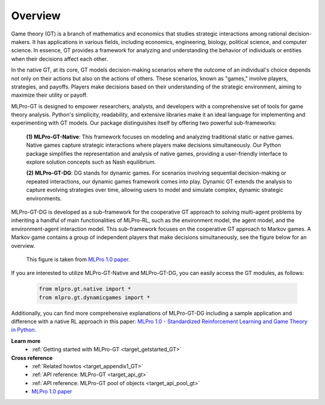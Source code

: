 .. _target_overview_GT:
Overview
--------

Game theory (GT) is a branch of mathematics and economics that studies strategic interactions among rational decision-makers.
It has applications in various fields, including economics, engineering, biology, political science, and computer science.
In essence, GT provides a framework for analyzing and understanding the behavior of individuals or entities when their decisions affect each other.

In the native GT, at its core, GT models decision-making scenarios where the outcome of an individual's choice depends not only on their actions but also on the actions of others.
These scenarios, known as "games," involve players, strategies, and payoffs.
Players make decisions based on their understanding of the strategic environment, aiming to maximize their utility or payoff.

MLPro-GT is designed to empower researchers, analysts, and developers with a comprehensive set of tools for game theory analysis.
Python's simplicity, readability, and extensive libraries make it an ideal language for implementing and experimenting with GT models.
Our package distinguishes itself by offering two powerful sub-frameworks:

  **(1) MLPro-GT-Native**: This framework focuses on modeling and analyzing traditional static or native games.
  Native games capture strategic interactions where players make decisions simultaneously.
  Our Python package simplifies the representation and analysis of native games, providing a user-friendly interface to explore solution concepts such as Nash equilibrium.

  **(2) MLPro-GT-DG**: DG stands for dynamic games.
  For scenarios involving sequential decision-making or repeated interactions, our dynamic games framework comes into play.
  Dynamic GT extends the analysis to capture evolving strategies over time, allowing users to model and simulate complex, dynamic strategic environments.


MLPro-GT-DG is developed as a sub-framework for the cooperative GT approach to solving multi-agent problems by inheriting a handful of main functionalities of MLPro-RL,
such as the environment model, the agent model, and the environment-agent interaction model. This sub-framework focuses on the cooperative GT approach to Markov games.
A Markov game contains a group of independent players that make decisions simultaneously, see the figure below for an overview.

.. figure:: images/MLPro_GT_Game.png
  :width: 400
  
  This figure is taken from `MLPro 1.0 paper <https://doi.org/10.1016/j.mlwa.2022.100341>`_.

If you are interested to utilize MLPro-GT-Native and MLPro-GT-DG, you can easily access the GT modules, as follows:

    .. code-block:: python

        from mlpro.gt.native import *
        from mlpro.gt.dynamicgames import *


Additionally, you can find more comprehensive explanations of MLPro-GT-DG including a sample application and difference with a native RL approach in this paper:
`MLPro 1.0 - Standardized Reinforcement Learning and Game Theory in Python <https://doi.org/10.1016/j.mlwa.2022.100341>`_.


**Learn more**
  - :ref:`Getting started with MLPro-GT <target_getstarted_GT>`


**Cross reference**
  - :ref:`Related howtos <target_appendix1_GT>`
  - :ref:`API reference: MLPro-GT <target_api_gt>`
  - :ref:`API reference: MLPro-GT pool of objects <target_api_pool_gt>`
  - `MLPro 1.0 paper <https://doi.org/10.1016/j.mlwa.2022.100341>`_